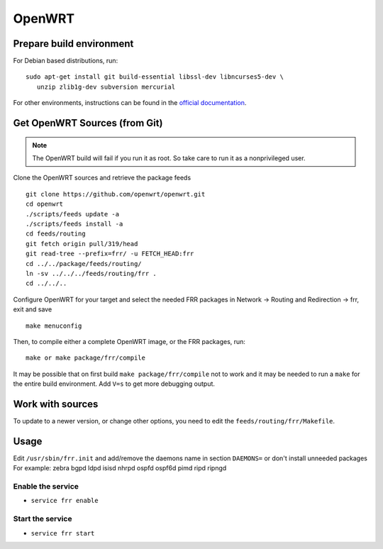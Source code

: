 OpenWRT
=======

Prepare build environment
-------------------------

For Debian based distributions, run:

::

    sudo apt-get install git build-essential libssl-dev libncurses5-dev \
       unzip zlib1g-dev subversion mercurial

For other environments, instructions can be found in the
`official documentation
<https://wiki.openwrt.org/doc/howto/buildroot.exigence#examples_of_package_installations>`_.


Get OpenWRT Sources (from Git)
------------------------------

.. note::
   The OpenWRT build will fail if you run it as root. So take care to run it as a nonprivileged user.

Clone the OpenWRT sources and retrieve the package feeds

::

    git clone https://github.com/openwrt/openwrt.git
    cd openwrt
    ./scripts/feeds update -a
    ./scripts/feeds install -a
    cd feeds/routing
    git fetch origin pull/319/head
    git read-tree --prefix=frr/ -u FETCH_HEAD:frr
    cd ../../package/feeds/routing/
    ln -sv ../../../feeds/routing/frr .
    cd ../../..

Configure OpenWRT for your target and select the needed FRR packages in Network -> Routing and Redirection -> frr,
exit and save

::

    make menuconfig

Then, to compile either a complete OpenWRT image, or the FRR packages, run:

::

    make or make package/frr/compile

It may be possible that on first build ``make package/frr/compile`` not
to work and it may be needed to run a ``make`` for the entire build
environment. Add ``V=s`` to get more debugging output.

Work with sources
-----------------

To update to a newer version, or change other options, you need to edit the ``feeds/routing/frr/Makefile``.

Usage
-----

Edit ``/usr/sbin/frr.init`` and add/remove the daemons name in section
``DAEMONS=`` or don't install unneeded packages For example: zebra bgpd ldpd
isisd nhrpd ospfd ospf6d pimd ripd ripngd

Enable the service
^^^^^^^^^^^^^^^^^^

-  ``service frr enable``

Start the service
^^^^^^^^^^^^^^^^^

-  ``service frr start``
